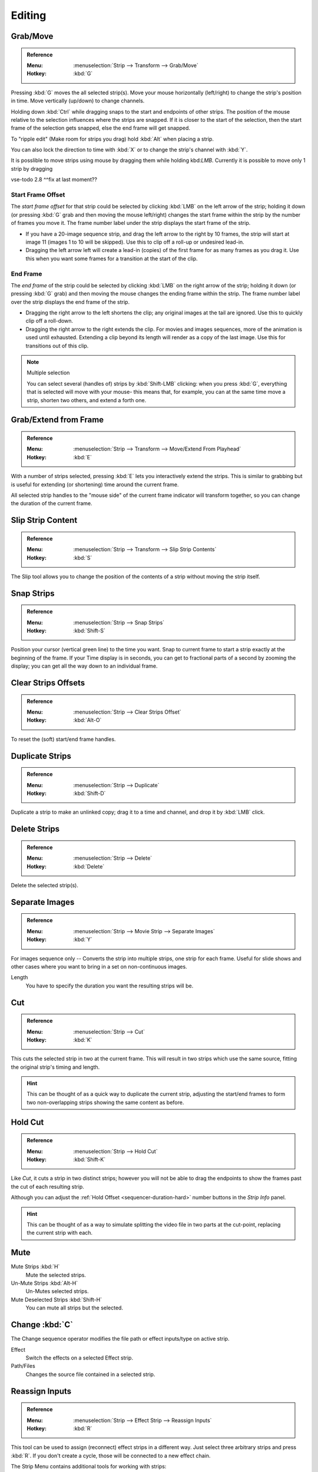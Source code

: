 
*******
Editing
*******

Grab/Move
=========

.. admonition:: Reference
   :class: refbox

   :Menu:      :menuselection:`Strip --> Transform --> Grab/Move`
   :Hotkey:    :kbd:`G`

Pressing :kbd:`G` moves the all selected strip(s).
Move your mouse horizontally (left/right) to change the strip's position in time.
Move vertically (up/down) to change channels.

Holding down :kbd:`Ctrl` while dragging snaps to the start and endpoints of other strips.
The position of the mouse relative to the selection influences where the strips are snapped.
If it is closer to the start of the selection, then the start frame of the selection gets snapped,
else the end frame will get snapped.

To "ripple edit" (Make room for strips you drag) hold :kbd:`Alt` when placing a strip.

You can also lock the direction to time with :kbd:`X` or to change the strip's channel with :kbd:`Y`.

It is posslible to move strips using mouse by dragging them while holding kbd:`LMB`. Currently it is possible to move only 1 strip by dragging

vse-todo 2.8 ^^fix at last moment??


Start Frame Offset
------------------

The *start frame offset* for that strip could be selected by clicking :kbd:`LMB` on the left arrow of the strip;
holding it down (or pressing :kbd:`G` grab and then moving the mouse left/right)
changes the start frame within the strip by the number of frames you move it.
The frame number label under the strip displays the start frame of the strip.

- If you have a 20-image sequence strip, and drag the left arrow to the right by 10 frames,
  the strip will start at image 11 (images 1 to 10 will be skipped).
  Use this to clip off a roll-up or undesired lead-in.
- Dragging the left arrow left will create a lead-in (copies) of the first frame for as many frames as you drag it.
  Use this when you want some frames for a transition at the start of the clip.


End Frame
---------

The *end frame* of the strip could be selected by clicking :kbd:`LMB` on the right arrow of the strip;
holding it down (or pressing :kbd:`G` grab) and then moving the mouse changes the ending frame within the strip.
The frame number label over the strip displays the end frame of the strip.

- Dragging the right arrow to the left shortens the clip;
  any original images at the tail are ignored. Use this to quickly clip off a roll-down.
- Dragging the right arrow to the right extends the clip.
  For movies and images sequences, more of the animation is used until exhausted.
  Extending a clip beyond its length will render as a copy of the last image.
  Use this for transitions out of this clip.

.. note:: Multiple selection

   You can select several (handles of) strips by :kbd:`Shift-LMB` clicking: when you press :kbd:`G`,
   everything that is selected will move with your mouse- this means that,
   for example, you can at the same time move a strip, shorten two others, and extend a forth one.


Grab/Extend from Frame
======================

.. admonition:: Reference
   :class: refbox

   :Menu:      :menuselection:`Strip --> Transform --> Move/Extend From Playhead`
   :Hotkey:    :kbd:`E`

With a number of strips selected, pressing :kbd:`E` lets you interactively extend the strips.
This is similar to grabbing but is useful for extending (or shortening) time around the current frame.

All selected strip handles to the "mouse side" of the current frame indicator will transform together,
so you can change the duration of the current frame.


Slip Strip Content
==================

.. admonition:: Reference
   :class: refbox

   :Menu:      :menuselection:`Strip --> Transform --> Slip Strip Contents`
   :Hotkey:    :kbd:`S`

The Slip tool allows you to change the position of the contents of a strip without moving the strip itself.


Snap Strips
===========

.. admonition:: Reference
   :class: refbox

   :Menu:      :menuselection:`Strip --> Snap Strips`
   :Hotkey:    :kbd:`Shift-S`

Position your cursor (vertical green line) to the time you want.
Snap to current frame to start a strip exactly at the beginning of the frame.
If your Time display is in seconds,
you can get to fractional parts of a second by zooming the display;
you can get all the way down to an individual frame.


Clear Strips Offsets
==================

.. admonition:: Reference
   :class: refbox

   :Menu:      :menuselection:`Strip --> Clear Strips Offset`
   :Hotkey:    :kbd:`Alt-O`

To reset the (soft) start/end frame handles.


Duplicate Strips
==================

.. admonition:: Reference
   :class: refbox

   :Menu:      :menuselection:`Strip --> Duplicate`
   :Hotkey:    :kbd:`Shift-D`

Duplicate a strip to make an unlinked copy;
drag it to a time and channel, and drop it by :kbd:`LMB` click.


Delete Strips
==================

.. admonition:: Reference
   :class: refbox

   :Menu:      :menuselection:`Strip --> Delete`
   :Hotkey:    :kbd:`Delete`

Delete the selected strip(s).


Separate Images
===============

.. admonition:: Reference
   :class: refbox

   :Menu:      :menuselection:`Strip --> Movie Strip --> Separate Images`
   :Hotkey:    :kbd:`Y`

For images sequence only -- Converts the strip into multiple strips, one strip for each frame.
Useful for slide shows and other cases where you want to bring in a set on non-continuous images.

Length
   You have to specify the duration you want the resulting strips will be.


Cut
===

.. admonition:: Reference
   :class: refbox

   :Menu:      :menuselection:`Strip --> Cut`
   :Hotkey:    :kbd:`K`

This cuts the selected strip in two at the current frame.
This will result in two strips which use the same source, fitting the original strip's timing and length.

.. hint::

   This can be thought of as a quick way to duplicate the current strip,
   adjusting the start/end frames to form two non-overlapping strips showing the same content as before.


Hold Cut
========

.. admonition:: Reference
   :class: refbox

   :Menu:      :menuselection:`Strip --> Hold Cut`
   :Hotkey:    :kbd:`Shift-K`

Like *Cut*, it cuts a strip in two distinct strips;
however you will not be able to drag the endpoints to show the frames past the cut of each resulting strip.

Although you can adjust the :ref:`Hold Offset <sequencer-duration-hard>`
number buttons in the *Strip Info* panel.

.. hint::

   This can be thought of as a way to simulate splitting the video file in two parts at the cut-point,
   replacing the current strip with each.


Mute
====

Mute Strips :kbd:`H`
   Mute the selected strips.
Un-Mute Strips :kbd:`Alt-H`
   Un-Mutes selected strips.
Mute Deselected Strips :kbd:`Shift-H`
   You can mute all strips but the selected.


Change :kbd:`C`
===============
The Change sequence operator modifies the file path or effect inputs/type on active strip.

Effect
   Switch the effects on a selected Effect strip.
Path/Files
   Changes the source file contained in a selected strip.


Reassign Inputs
===============

.. admonition:: Reference
   :class: refbox

   :Menu:      :menuselection:`Strip --> Effect Strip --> Reassign Inputs`
   :Hotkey:    :kbd:`R`

This tool can be used to assign (reconnect) effect strips in a different way.
Just select three arbitrary strips and press :kbd:`R`.
If you don't create a cycle, those will be connected to a new effect chain.


The Strip Menu contains additional tools for working with strips:

- Insert/Remove Gap
- Deinterlace Movies
- Set Render Size
- Reload Strips
- Swap Inputs
- Lock Strips
- UnLock Strips
- Swap Strips
